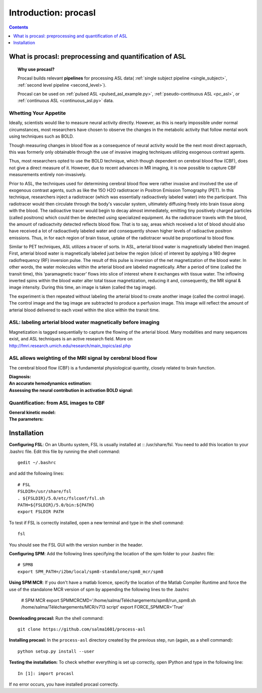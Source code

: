 =====================
Introduction: procasl
=====================

.. contents:: **Contents**
    :local:
    :depth: 1


What is procasl: preprocessing and quantification of ASL
========================================================

.. topic:: **Why use procasl?**

    Procasl builds relevant **pipelines** for processing ASL data(
    :ref:`single subject pipeline <single_subject>`,
    :ref:`second level pipeline <second_level>`).

    Procasl can be used on :ref:`pulsed ASL <pulsed_asl_example.py>`,
    :ref:`pseudo-continuous ASL <pc_asl>`, or 
    :ref:`continuous ASL <continuous_asl.py>` data.

Whetting Your Appetite
----------------------
Ideally, scientists would like to measure neural activity directly. However, as this is nearly impossible under normal circumstances, most researchers have chosen to observe the changes in the metabolic activity that follow mental work using techniques such as BOLD. 


Though measuring changes in blood flow as a consequence of neural activity would be the next most direct approach, this was formerly only obtainable through the use of invasive imaging techniques utilizing exogenous contrast agents. 

Thus, most researchers opted to use the BOLD technique, which though dependent on cerebral blood flow (CBF), does not give a direct measure of it. However, due to recent advances in MR imaging, it is now possible to capture CBF measurements entirely non-invasively.

Prior to ASL, the techniques used for determining cerebral blood flow were rather invasive and involved the use of exogenous contrast agents, such as like the 15O H2O radiotracer in Positron Emission Tomography (PET). In this technique, researchers inject a radiotracer (which was essentially radioactively labeled water) into the participant. This radiotracer would then circulate through the body's vascular system, ultimately diffusing freely into brain tissue along with the blood. The radioactive tracer would begin to decay almost immediately, emitting tiny positively charged particles (called positrons) which could then be detected using specialized equipment. As the radiotracer travels with the blood, the amount of radioactvity detected reflects blood flow. That is to say, areas which received a lot of blood should also have received a lot of radioactively labeled water and consequently shown higher levels of radioactive positron emissions. Thus, in for each region of brain tissue, uptake of the radiotracer would be proportional to blood flow.

Similar to PET techniques, ASL utilizes a tracer of sorts. In ASL, arterial blood water is magnetically labeled then imaged. First, arterial blood water is magnetically labeled just below the region (slice) of interest by applying a 180 degree radiofrequency (RF) inversion pulse. The result of this pulse is inversion of the net magnetization of the blood water. In other words, the water molecules within the arterial blood are labeled magnetically. After a period of time (called the transit time), this 'paramagnetic tracer’ flows into slice of interest where it exchanges with tissue water. The inflowing inverted spins within the blood water alter total tissue magnetization, reducing it and, consequently, the MR signal & image intensity. During this time, an image is taken (called the tag image).

The experiment is then repeated without labeling the arterial blood to create another image (called the control image). The control image and the tag image are subtracted to produce a perfusion image. This image will reflect the amount of arterial blood delivered to each voxel within the slice within the transit time.

ASL: labeling arterial blood water magnetically before imaging
--------------------------------------------------------------
Magnetization is tagged sequentially to capture the flowing of the arterial blood.
Many modalities and many sequences exist, and ASL techniques is an active research field.
More on http://fmri.research.umich.edu/research/main_topics/asl.php

ASL allows weighting of the MRI signal by cerebral blood flow
-------------------------------------------------------------
The cerebral blood flow (CBF) is a fundamental physiological quantity, closely related to brain function.

:Diagnosis:

:An accurate hemodynamics estimation:

:Assessing the neural contribution in activation BOLD signal:


Quantification: from ASL images to CBF
--------------------------------------

:General kinetic model:

:The parameters:


Installation
============
**Configuring FSL**: On an Ubuntu system, FSL is usually installed at :: /usr/share/fsl. You need to add this location to your .bashrc file. Edit this file by running the shell command::

    gedit ~/.bashrc

and add the following lines::

    # FSL
    FSLDIR=/usr/share/fsl
    . ${FSLDIR}/5.0/etc/fslconf/fsl.sh
    PATH=${FSLDIR}/5.0/bin:${PATH}
    export FSLDIR PATH

To test if FSL is correctly installed, open a new terminal and type in the shell command::

    fsl

You should see the FSL GUI with the version number in the header.

**Configuring SPM**: Add the following lines specifying the location of the spm folder to your .bashrc file::

    # SPM8
    export SPM_PATH=/i2bm/local/spm8-standalone/spm8_mcr/spm8

**Using SPM MCR**: If you don't have a matlab licence, specify the location of the Matlab Compiler Runtime and force the
use of the standalone MCR version of spm by appending the following lines to the .bashrc

    # SPM MCR
    export SPMMCRCMD='/home/salma/Téléchargements/spm8/run_spm8.sh /home/salma/Téléchargements/MCR/v713 script'
    export FORCE_SPMMCR='True'

**Downloading procasl:** Run the shell command::

    git clone https://github.com/salma1601/process-asl


**Installing procasl:** In the ``process-asl`` directory created by the previous step, run
(again, as a shell command)::

    python setup.py install --user

**Testing the installation:** To check whether everything is set up correctly, open IPython and type
in the following line::

    In [1]: import procasl

If no error occurs, you have installed procasl correctly.
